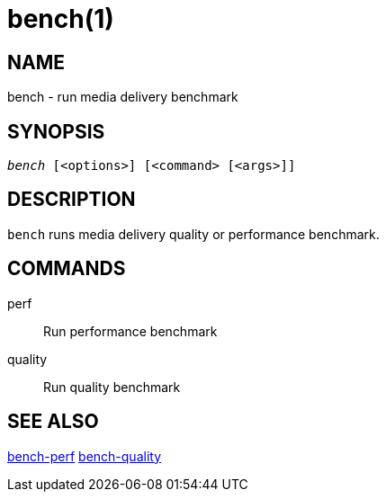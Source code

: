 bench(1)
========

NAME
----
bench - run media delivery benchmark

SYNOPSIS
--------
[verse]
'bench' [<options>] [<command> [<args>]]

DESCRIPTION
-----------
`bench` runs media delivery quality or performance benchmark.

COMMANDS
-------
perf::
	Run performance benchmark

quality::
	Run quality benchmark

SEE ALSO
--------
link:bench-perf.asciidoc[bench-perf]
link:bench-quality.asciidoc[bench-quality]
